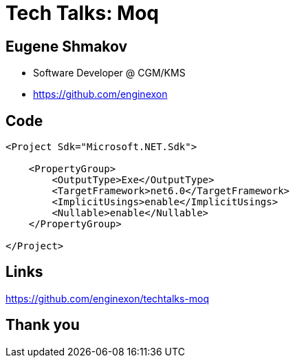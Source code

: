 :revealjs_theme: white
= Tech Talks: Moq

== Eugene Shmakov

* Software Developer @ CGM/KMS
* https://github.com/enginexon

== Code

[source,xml]
....
<Project Sdk="Microsoft.NET.Sdk">

    <PropertyGroup>
        <OutputType>Exe</OutputType>
        <TargetFramework>net6.0</TargetFramework>
        <ImplicitUsings>enable</ImplicitUsings>
        <Nullable>enable</Nullable>
    </PropertyGroup>

</Project>
....



== Links
https://github.com/enginexon/techtalks-moq

== Thank you